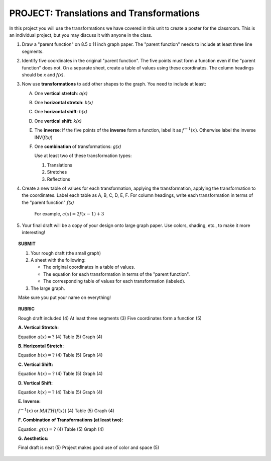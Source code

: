


PROJECT: Translations and Transformations
=========================================

In this project you will use the transformations we have covered in this unit
to create a poster for the classroom. This is an individual project, but you 
may discuss it with anyone in the class.

1. Draw a "parent function" on 8.5 x 11 inch graph paper. The "parent function"
   needs to include at least three line segments.

2. Identify five coordinates in the original "parent function". The five points
   must form a function even if the "parent function" does not. On a separate
   sheet, create a table of values using these coordinates. The column headings
   should be *x* and *f(x)*.
   
3. Now use **transformations** to add other shapes to the graph.
   You need to include at least:
   
   A. One **vertical stretch**: *a(x)*
   B. One **horizontal stretch**: *b(x)*
   C. One **horizontal shift**: *h(x)*
   D. One **vertical shift**: *k(x)*
   E. The **inverse**: If the five points of the **inverse** form a function, 
      label it as :math:`f^{-1}(x)`.
      Otherwise label the inverse INV(*f(x)*)
   F. One **combination** of transformations: *g(x)*
      
      Use at least two of these transformation types:
      
      (1) Translations
      (2) Stretches
      (3) Reflections
      
4. Create a new table of values for each transformation, applying the 
   transformation, applying the transformation to the coordinates. 
   Label each table as A, B, C, D, E, F.
   For column headings, write each transformation in terms of the "parent 
   function" *f(x)*
   
       For example, :math:`c(x) = 2f(x-1)+3`
   
5. Your final draft will be a copy of your design onto large graph paper. 
   Use colors, shading, etc., to make it more interesting!
   
.. topic:: SUBMIT

    1. Your rough draft (the small graph)
    2. A sheet with the following:

       * The original coordinates in a table of values.
       * The equation for each transformation in terms of the "parent function".
       * The corresponding table of values for each transformation (labeled).

    3. The large graph.

    Make sure you put your name on everything!

.. raw:: pdf

    PageBreak    

.. topic:: RUBRIC

    Rough draft included (4) At least three segments (3) Five coordinates form a function (5)
    
    **A. Vertical Stretch:**
    
    Equation :math:`a(x)=?` (4) Table (5) Graph (4)

    **B. Horizontal Stretch:**
    
    Equation :math:`b(x)=?` (4) Table (5) Graph (4)

    **C. Vertical Shift:**
    
    Equation :math:`h(x)=?` (4) Table (5) Graph (4)

    **D. Vertical Shift:**
    
    Equation :math:`k(x)=?` (4) Table (5) Graph (4)

    **E. Inverse:**

    :math:`f^{-1}(x)` or :math:`MATH(f(x))`  (4) Table (5) Graph (4)

    **F. Combination of Transformations (at least two):**
    
    Equation: :math:`g(x)=?` (4) Table (5) Graph (4)
    
    **G. Aesthetics:**
    
    Final draft is neat (5) Project makes good use of color and space (5)


    
    
